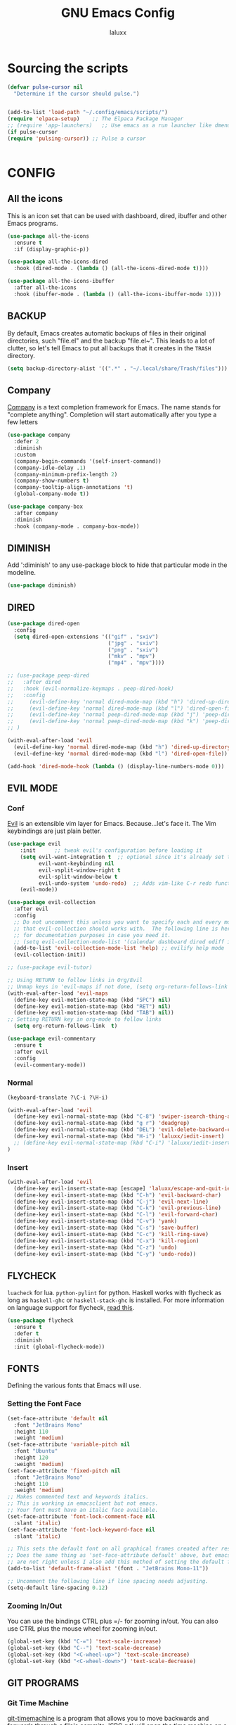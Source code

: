 #+TITLE: GNU Emacs Config
#+AUTHOR: laluxx 
#+DESCRIPTION: Emacs config.

* Sourcing the scripts
#+begin_src emacs-lisp
(defvar pulse-cursor nil
  "Determine if the cursor should pulse.")


(add-to-list 'load-path "~/.config/emacs/scripts/")
(require 'elpaca-setup)    ;; The Elpaca Package Manager
;; (require 'app-launchers)   ;; Use emacs as a run launcher like dmenu (experimental)
(if pulse-cursor
(require 'pulsing-cursor)) ;; Pulse a cursor 


#+end_src

* CONFIG
** All the icons
This is an icon set that can be used with dashboard, dired, ibuffer and other Emacs programs.
#+begin_src emacs-lisp
(use-package all-the-icons
  :ensure t
  :if (display-graphic-p))

(use-package all-the-icons-dired
  :hook (dired-mode . (lambda () (all-the-icons-dired-mode t))))

(use-package all-the-icons-ibuffer
  :after all-the-icons
  :hook (ibuffer-mode . (lambda () (all-the-icons-ibuffer-mode 1))))
#+end_src

** BACKUP 
By default, Emacs creates automatic backups of files in their original directories, such "file.el" and the backup "file.el~".  This leads to a lot of clutter, so let's tell Emacs to put all backups that it creates in the =TRASH= directory.

#+begin_src emacs-lisp
(setq backup-directory-alist '((".*" . "~/.local/share/Trash/files")))
#+end_src

** Company
[[https://company-mode.github.io/][Company]] is a text completion framework for Emacs.
  The name stands for "complete anything".
  Completion will start automatically after you type a few letters
#+begin_src emacs-lisp
(use-package company
  :defer 2
  :diminish
  :custom
  (company-begin-commands '(self-insert-command))
  (company-idle-delay .1)
  (company-minimum-prefix-length 2)
  (company-show-numbers t)
  (company-tooltip-align-annotations 't)
  (global-company-mode t))

(use-package company-box
  :after company
  :diminish
  :hook (company-mode . company-box-mode))
#+end_src

** DIMINISH
Add ':diminish' to any use-package block to hide that particular mode in the modeline.

#+begin_src emacs-lisp
(use-package diminish)
#+end_src

** DIRED
#+begin_src emacs-lisp
(use-package dired-open
  :config
  (setq dired-open-extensions '(("gif" . "sxiv")
                                ("jpg" . "sxiv")
                                ("png" . "sxiv")
                                ("mkv" . "mpv")
                                ("mp4" . "mpv"))))

;; (use-package peep-dired
;;   :after dired
;;   :hook (evil-normalize-keymaps . peep-dired-hook)
;;   :config
;;     (evil-define-key 'normal dired-mode-map (kbd "h") 'dired-up-directory)
;;     (evil-define-key 'normal dired-mode-map (kbd "l") 'dired-open-file) ; use dired-find-file instead if not using dired-open package
;;     (evil-define-key 'normal peep-dired-mode-map (kbd "j") 'peep-dired-next-file)
;;     (evil-define-key 'normal peep-dired-mode-map (kbd "k") 'peep-dired-prev-file)
;; )

(with-eval-after-load 'evil
  (evil-define-key 'normal dired-mode-map (kbd "h") 'dired-up-directory)
  (evil-define-key 'normal dired-mode-map (kbd "l") 'dired-open-file))

(add-hook 'dired-mode-hook (lambda () (display-line-numbers-mode 0)))

#+end_src

** EVIL MODE
*** Conf
[[https://github.com/emacs-evil/evil][Evil]] is an extensible vim layer for Emacs.
Because...let's face it. The Vim keybindings are just plain better.
#+begin_src emacs-lisp
(use-package evil
    :init      ;; tweak evil's configuration before loading it
    (setq evil-want-integration t  ;; optional since it's already set to t by default.
          evil-want-keybinding nil
          evil-vsplit-window-right t
          evil-split-window-below t
          evil-undo-system 'undo-redo)  ;; Adds vim-like C-r redo functionality
    (evil-mode))

(use-package evil-collection
  :after evil
  :config
  ;; Do not uncomment this unless you want to specify each and every mode
  ;; that evil-collection should works with.  The following line is here 
  ;; for documentation purposes in case you need it.  
  ;; (setq evil-collection-mode-list '(calendar dashboard dired ediff info magit ibuffer))
  (add-to-list 'evil-collection-mode-list 'help) ;; evilify help mode
  (evil-collection-init))

;; (use-package evil-tutor)

;; Using RETURN to follow links in Org/Evil 
;; Unmap keys in 'evil-maps if not done, (setq org-return-follows-link t) will not work
(with-eval-after-load 'evil-maps
  (define-key evil-motion-state-map (kbd "SPC") nil)
  (define-key evil-motion-state-map (kbd "RET") nil)
  (define-key evil-motion-state-map (kbd "TAB") nil))
;; Setting RETURN key in org-mode to follow links
  (setq org-return-follows-link  t)

(use-package evil-commentary
  :ensure t
  :after evil
  :config
  (evil-commentary-mode))
#+end_src
*** Normal
#+begin_src emacs-lisp
(keyboard-translate ?\C-i ?\H-i)

(with-eval-after-load 'evil
  (define-key evil-normal-state-map (kbd "C-8") 'swiper-isearch-thing-at-point)
  (define-key evil-normal-state-map (kbd "g r") 'deadgrep)
  (define-key evil-normal-state-map (kbd "DEL") 'evil-delete-backward-char-and-join)
  (define-key evil-normal-state-map (kbd "H-i") 'laluxx/iedit-insert)
  ;; (define-key evil-normal-state-map (kbd "C-i") 'laluxx/iedit-insert)
)
#+end_src
*** Insert
#+begin_src emacs-lisp
(with-eval-after-load 'evil
  (define-key evil-insert-state-map [escape] 'laluxx/escape-and-quit-iedit)
  (define-key evil-insert-state-map (kbd "C-h") 'evil-backward-char)
  (define-key evil-insert-state-map (kbd "C-j") 'evil-next-line)
  (define-key evil-insert-state-map (kbd "C-k") 'evil-previous-line)
  (define-key evil-insert-state-map (kbd "C-l") 'evil-forward-char)
  (define-key evil-insert-state-map (kbd "C-v") 'yank)
  (define-key evil-insert-state-map (kbd "C-s") 'save-buffer)
  (define-key evil-insert-state-map (kbd "C-c") 'kill-ring-save)
  (define-key evil-insert-state-map (kbd "C-x") 'kill-region)
  (define-key evil-insert-state-map (kbd "C-z") 'undo)
  (define-key evil-insert-state-map (kbd "C-y") 'undo-redo))
#+end_src

** FLYCHECK
=luacheck= for lua. =python-pylint= for python.
Haskell works with flycheck as long as =haskell-ghc= or =haskell-stack-ghc= is installed.
For more information on language support for flycheck, [[https://www.flycheck.org/en/latest/languages.html][read this]].

#+begin_src emacs-lisp
(use-package flycheck
  :ensure t
  :defer t
  :diminish
  :init (global-flycheck-mode))
#+end_src

** FONTS
Defining the various fonts that Emacs will use.
*** Setting the Font Face
#+begin_src emacs-lisp
(set-face-attribute 'default nil
  :font "JetBrains Mono"
  :height 110
  :weight 'medium)
(set-face-attribute 'variable-pitch nil
  :font "Ubuntu"
  :height 120
  :weight 'medium)
(set-face-attribute 'fixed-pitch nil
  :font "JetBrains Mono"
  :height 110
  :weight 'medium)
;; Makes commented text and keywords italics.
;; This is working in emacsclient but not emacs.
;; Your font must have an italic face available.
(set-face-attribute 'font-lock-comment-face nil
  :slant 'italic)
(set-face-attribute 'font-lock-keyword-face nil
  :slant 'italic)

;; This sets the default font on all graphical frames created after restarting Emacs.
;; Does the same thing as 'set-face-attribute default' above, but emacsclient fonts
;; are not right unless I also add this method of setting the default font.
(add-to-list 'default-frame-alist '(font . "JetBrains Mono-11"))

;; Uncomment the following line if line spacing needs adjusting.
(setq-default line-spacing 0.12)
#+end_src

*** Zooming In/Out
You can use the bindings CTRL plus =/- for zooming in/out.  You can also use CTRL plus the mouse wheel for zooming in/out.

#+begin_src emacs-lisp
(global-set-key (kbd "C-=") 'text-scale-increase)
(global-set-key (kbd "C--") 'text-scale-decrease)
(global-set-key (kbd "<C-wheel-up>") 'text-scale-increase)
(global-set-key (kbd "<C-wheel-down>") 'text-scale-decrease)
#+end_src

** GIT PROGRAMS
*** Git Time Machine
[[https://github.com/emacsmirror/git-timemachine][git-timemachine]] is a program that allows you to move backwards and forwards through a file's commits.
'SPC g t' will open the time machine on a file if it is in a git repo.
Then, while in normal mode, 'CTRL-j' and 'CTRL-k' to move backwards and forwards through the commits.


#+begin_src emacs-lisp
(use-package git-timemachine
  :after git-timemachine
  :hook (evil-normalize-keymaps . git-timemachine-hook)
  :config
    (evil-define-key 'normal git-timemachine-mode-map (kbd "C-j") 'git-timemachine-show-previous-revision)
    (evil-define-key 'normal git-timemachine-mode-map (kbd "C-k") 'git-timemachine-show-next-revision)
)
#+end_src

*** Magit
[[https://magit.vc/manual/][Magit]] is a full-featured git client for Emacs.

#+begin_src emacs-lisp
(use-package magit)

#+end_src

** Ivy
+ Ivy, a generic completion mechanism for Emacs.
+ Counsel, a collection of Ivy-enhanced versions of common Emacs commands.
+ Ivy-rich allows us to add descriptions alongside the commands in M-x.

#+begin_src emacs-lisp
;; thanks DOOM
(defun +ivy-format-function-line-or-arrow (cands)
  "Transform CANDS into a string for minibuffer.
Uses an arrow in terminal and standard formatting in a GUI."
  (if (display-graphic-p)
      (ivy-format-function-line cands)  ; GUI Emacs
    (ivy--format-function-generic
     (lambda (str)
       (ivy--add-face (concat " " str "\n") 'ivy-current-match))  ; Selected candidate
     (lambda (str)
       (concat "  " str "\n"))  ; Other candidates
     cands
     "")))



(use-package ivy
  :ensure t
  :bind
  (("C-c C-r" . ivy-resume)
   ("C-x B" . ivy-switch-buffer-other-window))
  :custom
  (ivy-use-virtual-buffers t)
  (ivy-count-format "(%d/%d) ")
  (enable-recursive-minibuffers t)
  (ivy-use-selectable-prompt t)
  :config
  (ivy-mode 1) ;; TODO maybe delete this
  (setq ivy-format-functions-alist '((t . +ivy-format-function-line-or-arrow)))

  (setq ivy-sort-functions-alist
        '((t . ivy--prefix-sort-recentf))) ;; prioritize recent items
  (define-key ivy-minibuffer-map (kbd "C-j") 'ivy-next-line)
  (define-key ivy-minibuffer-map (kbd "C-k") 'ivy-previous-line)
  (define-key ivy-minibuffer-map (kbd "<up>") 'ivy-previous-line-or-history)
  (define-key ivy-minibuffer-map (kbd "<down>") 'ivy-next-line-or-history))



(use-package counsel
  :ensure t
  :after ivy
  :config 
  (counsel-mode 1)
  (define-key counsel-mode-map [remap find-file] nil)
  (setq ivy-initial-inputs-alist nil)) ;; removes starting ^ regex in M-x

(use-package ivy-rich
  :ensure t
  :after ivy
  :config
  (ivy-rich-mode 1))

(use-package all-the-icons-ivy-rich
  :ensure t
  :after ivy-rich
  :config
  (all-the-icons-ivy-rich-mode 1))




(defun laluxx/ivy-rich-header-icon (_candidate)
  "Force the icon to always represent a .h file."
  (all-the-icons-icon-for-file "dummy.h"))

(defun laluxx/setup-ivy-rich-header-icon ()
  (setq ivy-rich-display-transformers-list
        (plist-put ivy-rich-display-transformers-list
                   'laluxx/find-header
                   '(:columns
                     ((laluxx/ivy-rich-header-icon :width 2)
                      (identity (:width 0.3 :face default)))))))

(with-eval-after-load 'ivy-rich
  (laluxx/setup-ivy-rich-header-icon))

(defun laluxx/find-header ()
  "Search for headers and open in a new window."
  (interactive)
  (let* ((cmd "rg --files /usr/include --follow --hidden -g \"*.h\"")
         (headers (split-string (shell-command-to-string cmd) "\n" t)))
    (ivy-read "Choose header: " headers
              :action (lambda (x) (find-file-other-window x))
              :caller 'laluxx/find-header)))
#+end_src

** NEOTREE
Neotree is a file tree viewer.  When you open neotree, it jumps to the current file thanks to neo-smart-open.  The neo-window-fixed-size setting makes the neotree width be adjustable.  NeoTree provides following themes: classic, ascii, arrow, icons, and nerd.  Theme can be config'd by setting "two" themes for neo-theme: one for the GUI and one for the terminal.  I like to use 'SPC t' for 'toggle' keybindings, so I have used 'SPC t n' for toggle-neotree.

| COMMAND        | DESCRIPTION               | KEYBINDING |
|----------------+---------------------------+------------|
| neotree-toggle | /Toggle neotree/            | SPC t n    |
| neotree- dir   | /Open directory in neotree/ | SPC d n    |

#+BEGIN_SRC emacs-lisp
(use-package neotree
  :config
  (setq neo-smart-open t
        neo-show-hidden-files t
        neo-window-width 55
        neo-window-fixed-size nil
        inhibit-compacting-font-caches t
        projectile-switch-project-action 'neotree-projectile-action) 
        ;; truncate long file names in neotree
        (add-hook 'neo-after-create-hook
           #'(lambda (_)
               (with-current-buffer (get-buffer neo-buffer-name)
                 (setq truncate-lines t)
                 (setq word-wrap nil)
                 (make-local-variable 'auto-hscroll-mode)
                 (setq auto-hscroll-mode nil)))))

#+end_src

** PROJECTILE
[[https://github.com/bbatsov/projectile][Projectile]] is a project interaction library for Emacs.

#+begin_src emacs-lisp
(use-package projectile
  :config
  (projectile-mode 1))
#+end_src

** SANE DEFAULTS
#+begin_src emacs-lisp
(delete-selection-mode 1)
(electric-indent-mode -1)
(electric-pair-mode 1)       ;; Turns on automatic parens pairing
;; The following prevents <> from auto-pairing when electric-pair-mode is on.
;; Otherwise, org-tempo is broken when you try to <s TAB...
(add-hook 'org-mode-hook (lambda ()
           (setq-local electric-pair-inhibit-predicate
                   `(lambda (c)
                  (if (char-equal c ?<) t (,electric-pair-inhibit-predicate c))))))

(global-auto-revert-mode t)  ;; Automatically show changes if the file has changed
(global-display-line-numbers-mode 1)
;; (global-visual-line-mode t)  ;; Enable visual lines
(setq-default truncate-lines t) ;; Enable truncated lines
;; (menu-bar-mode -1)           ;; Disable the menu bar 
;; (scroll-bar-mode -1)         ;; Disable the scroll bar
;; (tool-bar-mode -1)           ;; Disable the tool bar
(setq org-edit-src-content-indentation 0) ;; Set src block automatic indent to 0 instead of 2.

(setq completing-read-function 'ivy-completing-read)
(setq use-dialog-box nil)
(setq use-short-answers t)

(global-set-key [escape] 'keyboard-escape-quit)
#+end_src

** SHELLS AND TERMINALS
In my configs, all of my shells (bash, fish, zsh and the ESHELL) require my shell-color-scripts-git package to be installed.  On Arch Linux, you can install it from the AUR.  Otherwise, go to my shell-color-scripts repository on GitLab to get it.

*** Eshell
Eshell is an Emacs 'shell' that is written in Elisp.

#+begin_src emacs-lisp
(use-package eshell-toggle
  :custom
  (eshell-toggle-size-fraction 3)
  (eshell-toggle-use-projectile-root t)
  (eshell-toggle-run-command nil)
  (eshell-toggle-init-function #'eshell-toggle-init-ansi-term))

  (use-package eshell-syntax-highlighting
    :after esh-mode
    :config
    (eshell-syntax-highlighting-global-mode +1))

  ;; eshell-syntax-highlighting -- adds fish/zsh-like syntax highlighting.
  ;; eshell-rc-script -- your profile for eshell; like a bashrc for eshell.
  ;; eshell-aliases-file -- sets an aliases file for the eshell.

  (setq eshell-rc-script (concat user-emacs-directory "eshell/profile")
        eshell-aliases-file (concat user-emacs-directory "eshell/aliases")
        eshell-history-size 5000
        eshell-buffer-maximum-lines 5000
        eshell-hist-ignoredups t
        eshell-scroll-to-bottom-on-input t
        eshell-destroy-buffer-when-process-dies t
        eshell-visual-commands'("bash" "fish" "htop" "ssh" "top" "zsh"))
#+end_src

*** Vterm-Toggle 
[[https://github.com/jixiuf/vterm-toggle][vterm-toggle]] toggles between the vterm buffer and whatever buffer you are editing.

#+begin_src emacs-lisp
(use-package vterm-toggle
  :after vterm
  :config
  ;; When running programs in Vterm and in 'normal' mode, make sure that ESC
  ;; kills the program as it would in most standard terminal programs.
  (evil-define-key 'normal vterm-mode-map (kbd "<escape>") 'vterm--self-insert)
  (setq vterm-toggle-fullscreen-p nil)
  (setq vterm-toggle-scope 'project)
  (add-to-list 'display-buffer-alist
               '((lambda (buffer-or-name _)
                     (let ((buffer (get-buffer buffer-or-name)))
                       (with-current-buffer buffer
                         (or (equal major-mode 'vterm-mode)
                             (string-prefix-p vterm-buffer-name (buffer-name buffer))))))
                  (display-buffer-reuse-window display-buffer-at-bottom)
                  ;;(display-buffer-reuse-window display-buffer-in-direction)
                  ;;display-buffer-in-direction/direction/dedicated is added in emacs27
                  ;;(direction . bottom)
                  ;;(dedicated . t) ;dedicated is supported in emacs27
                  (reusable-frames . visible)
                  (window-height . 0.4))))

#+end_src

** SUDO EDIT
[[https://github.com/nflath/sudo-edit][sudo-edit]] gives us the ability to open files with sudo privileges or switch over to editing with sudo privileges if we initially opened the file without such privileges.

#+begin_src emacs-lisp
(use-package sudo-edit)
#+end_src

* Melpa
#+begin_src emacs-lisp
(require 'package)
(add-to-list 'package-archives '("melpa" . "https://melpa.org/packages/") t)
;; Comment/uncomment this line to enable MELPA Stable if desired.  See `package-archive-priorities`
;; and `package-pinned-packages`. Most users will not need or want to do this.
;;(add-to-list 'package-archives '("melpa-stable" . "https://stable.melpa.org/packages/") t)
(package-initialize)
#+end_src

* New config 
** Iedit
#+begin_src emacs-lisp
(use-package iedit
  :ensure t)
#+end_src
** Olivetti
#+begin_src emacs-lisp
(use-package olivetti
  :config
  ;; text width
  (setq olivetti-body-width 80)
)
#+end_src
** Woman
TODO change faces
#+begin_src emacs-lisp
(add-to-list 'display-buffer-alist
             '("\\*WoMan.*\\*" . (display-buffer-pop-up-window)))

(add-hook 'woman-mode-hook
          (lambda ()
            (display-line-numbers-mode -1)
            (olivetti-mode 1)))
#+end_src
** Deadgrep
#+begin_src emacs-lisp
(use-package deadgrep
  :ensure t
  :config
  (setq deadgrep--search-type 'regexp)  ;; Default search type to regular expressions

  (custom-set-faces
   '(deadgrep-filename-face ((t (:inherit org-level-1))))
   '(deadgrep-match-face ((t (:inherit font-lock-constant-face)))))

(add-hook 'deadgrep-mode-hook
          (lambda ()
            (display-line-numbers-mode 0)
            ;; Set keybindings when evil-mode is active
            (when (bound-and-true-p evil-mode)
              (evil-define-key 'normal deadgrep-mode-map (kbd "j") 'deadgrep-forward)
              (evil-define-key 'normal deadgrep-mode-map (kbd "k") 'deadgrep-backward)
              (evil-define-key 'normal deadgrep-mode-map (kbd "C-j") 'deadgrep-forward-match)
              (evil-define-key 'normal deadgrep-mode-map (kbd "C-k") 'deadgrep-backward-match)
              (evil-define-key 'normal deadgrep-mode-map (kbd "n") 'deadgrep-forward-filename)
              (evil-define-key 'normal deadgrep-mode-map (kbd "N") 'deadgrep-backward-filename))))
)
#+end_src
** Vterm
#+begin_src emacs-lisp
(use-package vterm
:config
(setq shell-file-name "/bin/sh"
      vterm-max-scrollback 5000)
(add-hook 'vterm-mode-hook (lambda () (display-line-numbers-mode 0)))
)
#+end_src
** Garbage collector
#+begin_src emacs-lisp
;; Set a very high garbage collection threshold to reduce frequency of garbage collection
(setq gc-cons-threshold (* 500 1024 1024))  ; 500MB

;; Adjust gc-cons-percentage to a higher value
(setq gc-cons-percentage 0.7)

;; Optional: Use gcmh package for more dynamic management
(use-package gcmh
  :ensure t
  :config
  (setq gcmh-high-cons-threshold (* 500 1024 1024))  ; 500MB
  (gcmh-mode 1))
#+end_src
** Solaire-mode
#+begin_src emacs-lisp
(use-package solaire-mode
  :ensure t
  :config
  (solaire-global-mode +1)
)
#+end_src
** Vundo 
TODO Make vundo darker with solaire
#+begin_src emacs-lisp
(use-package vundo
  :if (> emacs-major-version 27)
  :defer t
  :config
  (setq vundo-glyph-alist vundo-unicode-symbols
        vundo-compact-display t)
  (define-key vundo-mode-map (kbd "q") #'vundo-quit)

  ;; Customize vundo-mode
  (add-hook 'vundo-mode-hook
            (lambda ()
              (display-line-numbers-mode -1))))
#+end_src
** Undo-tree
#+begin_src emacs-lisp
(use-package undo-tree
  :ensure t
  :init
  (global-undo-tree-mode)
  :config
  (setq undo-tree-auto-save-history nil)
  ;; Additional undo-tree configurations can go here
)
#+end_src
** Amx
The =amx= package enhances the minibuffer experience, by tracking the
history of commands and ranking them automagically.
#+begin_src emacs-lisp
(use-package amx
  :ensure t
  :after ivy
  :custom
  (amx-backend 'auto)
  (amx-save-file "~/.config/emacs/amx-items")
  (amx-history-length 50)
  (amx-show-key-bindings nil)
  :config
  (amx-mode 1))
#+end_src
** Remap
#+begin_src emacs-lisp
(define-key global-map [remap dired] 'counsel-dired)
(global-set-key [remap describe-variable] 'counsel-describe-variable)
(global-set-key [remap describe-function] 'counsel-describe-function)
#+end_src
** Treemacs
#+begin_src emacs-lisp
(use-package treemacs
  :ensure t
  :defer t
  :init
  (with-eval-after-load 'winum
    (define-key winum-keymap (kbd "M-0") #'treemacs-select-window))
  :config
  (progn
    (setq treemacs-collapse-dirs                   (if treemacs-python-executable 3 0)
          treemacs-deferred-git-apply-delay        0.5
          treemacs-directory-name-transformer      #'identity
          treemacs-display-in-side-window          t
          treemacs-eldoc-display                   'simple
          treemacs-file-event-delay                2000
          treemacs-file-extension-regex            treemacs-last-period-regex-value
          treemacs-file-follow-delay               0.2
          treemacs-file-name-transformer           #'identity
          treemacs-follow-after-init               t
          treemacs-expand-after-init               t
          treemacs-find-workspace-method           'find-for-file-or-pick-first
          treemacs-git-command-pipe                ""
          treemacs-goto-tag-strategy               'refetch-index
          treemacs-header-scroll-indicators        '(nil . "^^^^^^")
          treemacs-hide-dot-git-directory          t
          treemacs-indentation                     2
          treemacs-indentation-string              " "
          treemacs-is-never-other-window           nil
          treemacs-max-git-entries                 5000
          treemacs-missing-project-action          'ask
          treemacs-move-forward-on-expand          nil
          treemacs-no-png-images                   nil
          treemacs-no-delete-other-windows         t
          treemacs-project-follow-cleanup          nil
          treemacs-persist-file                    (expand-file-name ".cache/treemacs-persist" user-emacs-directory)
          treemacs-position                        'left
          treemacs-read-string-input               'from-child-frame
          treemacs-recenter-distance               0.1
          treemacs-recenter-after-file-follow      nil
          treemacs-recenter-after-tag-follow       nil
          treemacs-recenter-after-project-jump     'always
          treemacs-recenter-after-project-expand   'on-distance
          treemacs-litter-directories              '("/node_modules" "/.venv" "/.cask")
          treemacs-project-follow-into-home        nil
          treemacs-show-cursor                     t 
          treemacs-show-hidden-files               t
          treemacs-silent-filewatch                nil
          treemacs-silent-refresh                  nil
          treemacs-sorting                         'alphabetic-asc
          treemacs-select-when-already-in-treemacs 'move-back
          treemacs-space-between-root-nodes        t
          treemacs-tag-follow-cleanup              t
          treemacs-tag-follow-delay                1.5
          treemacs-text-scale                      nil
          treemacs-user-mode-line-format           nil
          treemacs-user-header-line-format         nil
          treemacs-wide-toggle-width               70
          treemacs-width                           35
          treemacs-width-increment                 1
          treemacs-width-is-initially-locked       t
          treemacs-workspace-switch-cleanup        nil)

    ;; The default width and height of the icons is 22 pixels. If you are
    ;; using a Hi-DPI display, uncomment this to double the icon size.
    ;;(treemacs-resize-icons 44)

    (treemacs-follow-mode t)
    (treemacs-filewatch-mode t)
    (treemacs-fringe-indicator-mode 'always)
    (when treemacs-python-executable
      (treemacs-git-commit-diff-mode t))

    (pcase (cons (not (null (executable-find "git")))
                 (not (null treemacs-python-executable)))
      (`(t . t)
       (treemacs-git-mode 'deferred))
      (`(t . _)
       (treemacs-git-mode 'simple)))

    (treemacs-hide-gitignored-files-mode nil))
  :bind
  (:map global-map
        ("M-0"       . treemacs-select-window)
        ("C-x t 1"   . treemacs-delete-other-windows)
        ("C-x t t"   . treemacs)
        ("C-x t d"   . treemacs-select-directory)
        ("C-x t B"   . treemacs-bookmark)
        ("C-x t C-t" . treemacs-find-file)
        ("C-x t M-t" . treemacs-find-tag)))

(use-package treemacs-evil
  :after (treemacs evil)
  :ensure t)

(use-package treemacs-projectile
  :after (treemacs projectile)
  :ensure t)

(use-package treemacs-icons-dired
  :hook (dired-mode . treemacs-icons-dired-enable-once)
  :ensure t)

(use-package treemacs-magit
  :after (treemacs magit)
  :ensure t)

(use-package treemacs-persp ;;treemacs-perspective if you use perspective.el vs. persp-mode
  :after (treemacs persp-mode) ;;or perspective vs. persp-mode
  :ensure t
  :config (treemacs-set-scope-type 'Perspectives))

(use-package treemacs-tab-bar ;;treemacs-tab-bar if you use tab-bar-mode
  :after (treemacs)
  :ensure t
  :config (treemacs-set-scope-type 'Tabs))
#+end_src
** Lsp
#+begin_src emacs-lisp
;; (setq package-selected-packages '(lsp-mode yasnippet lsp-treemacs
;;     projectile hydra flycheck company avy dap-mode))

;; (when (cl-find-if-not #'package-installed-p package-selected-packages)
;;   (package-refresh-contents)
;;   (mapc #'package-install package-selected-packages))

;; ;; Helm configuration removed

;; ;; (which-key-mode)
(add-hook 'c-mode-hook 'lsp)
(add-hook 'c++-mode-hook 'lsp)

;; (setq gc-cons-threshold (* 100 1024 1024)
;;       read-process-output-max (* 1024 1024)
;;       treemacs-space-between-root-nodes nil
;;       company-idle-delay 0.0
;;       company-minimum-prefix-length 1
;;       lsp-idle-delay 0.1)  ;; clangd is fast

;; (with-eval-after-load 'lsp-mode
;;   ;; (add-hook 'lsp-mode-hook #'lsp-enable-which-key-integration)
;;   (require 'dap-cpptools)
;;   (yas-global-mode))

(use-package lsp-mode
  :hook ((c-mode . lsp)
         (c++-mode . lsp))
  :config
  (setq lsp-idle-delay 0.1)  ;; clangd is fast

  ;; Disable the LSP headerline (breadcrumb)
  (setq lsp-headerline-breadcrumb-enable nil))
 #+end_src
** Dashboard
Emacs Dashboard is an extensible startup screen showing you recent files, bookmarks, agenda items and an Emacs banner.
#+begin_src emacs-lisp
(use-package dashboard
  :ensure t 
  :init
  (setq initial-buffer-choice 'dashboard-open)
  (setq dashboard-set-heading-icons t)
  (setq dashboard-set-file-icons t)
  (setq dashboard-banner-logo-title "Emacs Is More Than A Text Editor!")
  ;; (setq dashboard-startup-banner 'logo) ;; use standard emacs logo as banner
  ;; (setq dashboard-startup-banner "~/.config/emacs/images/dtmacs-logo.png")
  (setq dashboard-startup-banner "~/xos/emacs/dashboard/xos-logo.png") ;; logo
  (setq dashboard-center-content t) ;; set to 't' for centered content
  (setq dashboard-items '((recents . 5)
                          (agenda . 5 )
                          (bookmarks . 3)
                          (projects . 3)
                          (registers . 3)))
  :custom 
  (dashboard-modify-heading-icons '((recents . "file-text")
				    (bookmarks . "book")))
  :config
  (dashboard-setup-startup-hook)

  ;; disable solaire-mode
  (add-hook 'dashboard-mode-hook
            (lambda ()
              (solaire-mode -1)))
  
  ;; Ensure dashboard is in evil normal mode
  (add-hook 'dashboard-mode-hook 'evil-normal-state)

  (evil-define-key 'normal dashboard-mode-map (kbd "j") 'widget-forward)
  (evil-define-key 'normal dashboard-mode-map (kbd "k") 'widget-backward)
  (evil-define-key 'normal dashboard-mode-map (kbd "h") 'widget-backward)
  (evil-define-key 'normal dashboard-mode-map (kbd "l") 'dashboard-return))
#+end_src

** Which-key
#+begin_src emacs-lisp
(use-package which-key
  :init
    (which-key-mode 1)
  :diminish
  :config
  (setq which-key-side-window-location 'bottom
	  which-key-sort-order #'which-key-key-order-alpha
	  which-key-allow-imprecise-window-fit nil
	  which-key-sort-uppercase-first nil
	  which-key-add-column-padding 1
	  which-key-max-display-columns nil
	  which-key-min-display-lines 6
	  which-key-side-window-slot -10
	  which-key-side-window-max-height 0.25
	  which-key-idle-delay 0.8
	  which-key-max-description-length 25
	  which-key-allow-imprecise-window-fit nil
	  which-key-separator " → " ))
#+end_src
*** Disable modeline
#+begin_src emacs-lisp
(defun laluxx/hide-which-key-mode-line-and-line-numbers (&rest _)
  "Hide the mode line and line numbers in the `which-key' popup window."
  (let* ((buf (get-buffer which-key-buffer-name))
         (window (and buf (get-buffer-window buf))))
    (when window
      (with-selected-window window
        (setq mode-line-format nil)
        (display-line-numbers-mode -1)))))

(advice-add 'which-key--show-popup :after 'laluxx/hide-which-key-mode-line-and-line-numbers)

#+end_src
** Edwina
#+begin_src emacs-lisp
(use-package edwina
  :ensure f
  :config
  (setq display-buffer-base-action '(display-buffer-below-selected))
  (edwina-setup-dwm-keys)
  (define-key edwina-mode-map (kbd "M-q") 'delete-window))


;; (defun edwina-toggle-mode-based-on-window-count ()
;;   "Toggle edwina-mode based on window count.
;; Enable if there are two or more windows, disable if there's only one.
;; However, don't toggle if which-key is currently displayed."
;;   (let ((which-key-buffer (get-buffer which-key-buffer-name)))
;;     (if (and which-key-buffer (get-buffer-window which-key-buffer))
;;         nil ;; Do nothing if which-key is displayed
;;       (if (= 1 (count-windows))
;;           (when edwina-mode (edwina-mode -1))
;;         (unless edwina-mode (edwina-mode 1))))))

(defun edwina-toggle-mode-based-on-window-count ()
  "Toggle edwina-mode based on window count.
Enable if there are two or more windows, disable if there's only one.
However, don't toggle if which-key is currently displayed."
  (when (and (featurep 'edwina)  ;; Check if edwina is loaded
             (boundp 'which-key-buffer-name))  ;; Check if which-key-buffer-name is defined
    (let ((which-key-buffer (get-buffer " *which-key*")))  ;; Access the which-key buffer directly
      (if (and which-key-buffer (get-buffer-window which-key-buffer))
          nil ;; Do nothing if which-key is displayed
        (if (= 1 (count-windows))
            (when edwina-mode (edwina-mode -1))
          (unless edwina-mode (edwina-mode 1)))))))

(add-hook 'window-configuration-change-hook 'edwina-toggle-mode-based-on-window-count)

#+end_src


* ORG Mode
TODO  In a perfect world each code block would
use the mode for that language maybe not LSP tho.
** Config
#+begin_src emacs-lisp
(use-package toc-org ;; Table of contents
    :commands toc-org-enable
    ;; :init (add-hook 'org-mode-hook 'toc-org-enable)
)

;; Remove "Ind" from showing in the modeline.
(eval-after-load 'org-indent '(diminish 'org-indent-mode))
(setq org-confirm-babel-evaluate nil) ;; Dont Bother  


(add-hook 'org-mode-hook
          (lambda ()
            (toc-org-enable)  ;; Enable Table of Contents
            (display-line-numbers-mode -1)  ;; Disable line numbers
            (evil-define-key 'normal org-mode-map (kbd "RET") 'org-ctrl-c-ctrl-c)))
#+end_src
** Bullets
#+begin_src emacs-lisp
(add-hook 'org-mode-hook 'org-indent-mode)
(use-package org-bullets)
(add-hook 'org-mode-hook (lambda () (org-bullets-mode 1)))

(custom-set-faces
 '(org-level-1 ((t (:inherit outline-1 :height 1.7))))
 '(org-level-2 ((t (:inherit outline-2 :height 1.6))))
 '(org-level-3 ((t (:inherit outline-3 :height 1.5))))
 '(org-level-4 ((t (:inherit outline-4 :height 1.4))))
 '(org-level-5 ((t (:inherit outline-5 :height 1.3))))
 '(org-level-6 ((t (:inherit outline-5 :height 1.2))))
 '(org-level-7 ((t (:inherit outline-5 :height 1.1)))))
#+end_src

** Babel
TODO load langs specifically enabled
by a module (modules still don't exist)
#+begin_src emacs-lisp
(org-babel-do-load-languages
 'org-babel-load-languages
 '((ruby . t)
   ;; other languages if needed
   ))
#+end_src
** Tempo
Org-tempo is not a separate package but a module within org that can be enabled.
Org-tempo allows for '<s' followed by TAB to expand to a begin_src tag.  Other expansions available include:

| Typing the below + TAB | Expands to ...                          |
|------------------------+-----------------------------------------|
| <a                     | '#+BEGIN_EXPORT ascii' … '#+END_EXPORT  |
| <c                     | '#+BEGIN_CENTER' … '#+END_CENTER'       |
| <C                     | '#+BEGIN_COMMENT' … '#+END_COMMENT'     |
| <e                     | '#+BEGIN_EXAMPLE' … '#+END_EXAMPLE'     |
| <E                     | '#+BEGIN_EXPORT' … '#+END_EXPORT'       |
| <h                     | '#+BEGIN_EXPORT html' … '#+END_EXPORT'  |
| <l                     | '#+BEGIN_EXPORT latex' … '#+END_EXPORT' |
| <q                     | '#+BEGIN_QUOTE' … '#+END_QUOTE'         |
| <s                     | '#+BEGIN_SRC' … '#+END_SRC'             |
| <v                     | '#+BEGIN_VERSE' … '#+END_VERSE'         |

#+begin_src emacs-lisp 
(require 'org-tempo)
#+end_src
** Evil org
open org bullets with =l= and close them with =h=
#+begin_src emacs-lisp
(defun my-org-cycle-or-move-right ()
  (interactive)
  (if (and (bolp) (org-at-heading-p))
      (org-cycle)
    (evil-forward-char 1)))

(defun my-org-close-or-move-left ()
  (interactive)
  (if (and (bolp) (org-at-heading-p))
      (outline-hide-subtree)
    (evil-backward-char 1)))

(add-hook 'org-mode-hook
          (lambda ()
            (evil-define-key 'normal org-mode-map
              (kbd "l") 'my-org-cycle-or-move-right)
            (evil-define-key 'normal org-mode-map
              (kbd "h") 'my-org-close-or-move-left)))
#+end_src

* Language Support
** Tree
#+begin_src emacs-lisp
;; (use-package tree-sitter-langs
;;   :ensure t)


;; (use-package tree-sitter
;;   :config
;;   (require 'tree-sitter-langs)
;;   (global-tree-sitter-mode)
;;   (add-hook 'tree-sitter-after-on-hook #'tree-sitter-hl-mode))
#+end_src
** Rust
#+begin_src emacs-lisp
(use-package rust-mode
  :ensure t
  :mode "\\.rs\\'"
  :config
  (setq rust-format-on-save t))
#+end_src
** Ruby
#+begin_src emacs-lisp
(use-package ruby-electric
  :ensure t
  :hook (ruby-mode . ruby-electric-mode))

(use-package robe
  :ensure t
  :defer t
  :hook (ruby-mode . robe-mode)
  :init
  ;; Optional: Keybindings for robe mode
  (eval-after-load 'robe
    '(progn
       (define-key robe-mode-map (kbd "C-c C-d") 'robe-doc)
       (define-key robe-mode-map (kbd "C-c C-j") 'robe-jump)
       (define-key robe-mode-map (kbd "C-c C-r") 'robe-rails-refresh)))
  :config
  ;; Start robe server automatically
  (defadvice inf-ruby-console-auto (before activate-rvm-for-robe activate)
    (rvm-activate-corresponding-ruby))
)
#+end_src
* Look and feel
** Scrolling
*** Mouse
#+begin_src emacs-lisp
(setq mouse-wheel-scroll-amount '(1 ((shift) . 1))) ;; one line at a time
(setq mouse-wheel-progressive-speed nil) ;; don"t accelerate scrolling
(setq mouse-wheel-follow-mouse 't) ;; scroll window under mouse
#+end_src
*** Cursor
#+begin_src emacs-lisp
(setq scroll-step 23) ;; keyboard scroll one line at a time
(setq scroll-conservatively 10000)
(setq auto-window-vscroll nil)

(setq hscroll-margin 2
      hscroll-step 1
      ;; Emacs spends too much effort recentering the screen if you scroll the
      ;; cursor more than N lines past window edges (where N is the settings of
      ;; `scroll-conservatively'). This is especially slow in larger files
      ;; during large-scale scrolling commands. If kept over 100, the window is
      ;; never automatically recentered. The default (0) triggers this too
      ;; aggressively, so I've set it to 10 to recenter if scrolling too far
      ;; off-screen.
      scroll-conservatively 10
      scroll-margin 0
      scroll-preserve-screen-position t
      ;; Reduce cursor lag by a tiny bit by not auto-adjusting `window-vscroll'
      ;; for tall lines.
      auto-window-vscroll nil
      ;; mouse
      mouse-wheel-scroll-amount '(2 ((shift) . hscroll))
      mouse-wheel-scroll-amount-horizontal 2)
#+end_src
** Double buffering
#+begin_src emacs-lisp
(setq double-buffering t)
#+end_src
** Theme
*** Ef
#+begin_src emacs-lisp
(use-package ef-themes
  :ensure t)

#+end_src
*** DOOM
installing =doom-themes=
You can create your own Emacs themes with  [[https://emacsfodder.github.io/emacs-theme-editor/][Emacs Theme Editor]].
#+begin_src emacs-lisp
(add-to-list 'custom-theme-load-path "~/.config/emacs/themes/")

(use-package doom-themes
  :config
  (setq doom-themes-enable-bold t    ; if nil, bold is universally disabled
        doom-themes-enable-italic t) ; if nil, italics is universally disabled
  ;; Sets the default theme to load!!! 
  ;; (load-theme 'doom-one t)
  ;; Enable custom neotree theme (all-the-icons must be installed!)
  (doom-themes-neotree-config)
  ;; Corrects (and improves) org-mode's native fontification.
  (doom-themes-org-config))
#+end_src
*** Theme magic
#+begin_src emacs-lisp
;;(require 'theme-magic)
;;(theme-magic-export-theme-mode)

(use-package theme-magic
  :ensure t)
  ;;:config
  ;; Enable theme-magic for supported terminals
  ;; (theme-magic-export-theme-mode t))



#+end_src

*** Ewal theme
#+begin_src emacs-lisp
(use-package ewal
  :ensure t
  :init
  (setq ewal-use-built-in-always-p nil
        ewal-use-built-in-on-failure-p t
        ewal-built-in-palette "sexy-material"))

;; ** Ewal-Doom-Theme Configuration
(use-package ewal-doom-themes
  :ensure t
  :init
  ;; If you've set ewal-use-built-in-always-p to nil in ewal configuration
  ;; This might be unnecessary, but doesn't hurt to ensure.
  (setq ewal-use-built-in-always-p nil
        ewal-use-built-in-on-failure-p t
        ewal-built-in-palette "sexy-material")
  :config
  ;; (load-theme 'ewal-doom-one t)
)
#+end_src
** Trasparency
in Emacs version 29, true transparency has been added.
this change trasparency based on the theme
#+begin_src emacs-lisp
;; (add-to-list 'default-frame-alist '(alpha-background . 85)) ; For hardcoded alpha

(defun set-theme-transparency (&rest args)
  "Set the frame transparency based on the theme loaded."
  (let* ((transparent-themes '(ewal-doom-one ewal-doom-vibrant))
         (current-theme (car args)) ; the first argument to `load-theme` is the theme name
         (alpha-value (if (member current-theme transparent-themes) 85 100)))
    ;; Remove old setting
    (setq default-frame-alist (assq-delete-all 'alpha-background default-frame-alist))
    ;; Apply new setting
    (add-to-list 'default-frame-alist `(alpha-background . ,alpha-value))
    ;; Update current frames
    (dolist (frame (frame-list))
      (set-frame-parameter frame 'alpha-background alpha-value))))

(advice-add 'load-theme :after 'set-theme-transparency)
#+end_src
** Modeline
#+begin_src emacs-lisp
(use-package doom-modeline
  :ensure t
  :init (doom-modeline-mode 1)
  :config
  (setq doom-modeline-height 35      ;; sets modeline height
        doom-modeline-bar-width 5    ;; sets left bar width
        doom-modeline-persp-name t   ;; adds perspective name to modeline
        doom-modeline-persp-icon t)) ;; adds folder icon next to persp name
#+end_src
** Highlight TODO
Adding highlights to TODO and related words.
#+begin_src emacs-lisp
(use-package hl-todo
  :hook ((org-mode . hl-todo-mode)
         (prog-mode . hl-todo-mode))
  :config
  (setq hl-todo-highlight-punctuation ":"
        hl-todo-keyword-faces
        `(("TODO"       warning bold)
          ("FIXME"      error bold)
          ("HACK"       font-lock-constant-face bold)
          ("REVIEW"     font-lock-keyword-face bold)
          ("NOTE"       success bold)
          ("DEPRECATED" font-lock-doc-face bold))))
#+end_src

** Rainbow delimiters
rainbow colored parentheses.
#+begin_src emacs-lisp
(use-package rainbow-delimiters
  :hook ((emacs-lisp-mode . rainbow-delimiters-mode)
         (clojure-mode . rainbow-delimiters-mode)))

#+end_src

** Rainbow mode
TODO Those should also work -> (#RRGGBBAA 0xRRGGBBAA 0xRRGGBB)
#+begin_src emacs-lisp
(use-package rainbow-mode
  :diminish
  :hook org-mode prog-mode)
#+end_src

* General keybindings
#+begin_src emacs-lisp
(use-package general
  :config
  (general-evil-setup)
  
  ;; set up 'SPC' as the global leader key
  (general-create-definer laluxx/leader-keys
    :states '(normal ;; insert
		     visual emacs)
    :keymaps 'override
    :prefix "SPC") ;; set leader
    ;; :global-prefix "M-SPC") ;; access leader in insert mode

  (laluxx/leader-keys
    "SPC" '(counsel-M-x :wk "Counsel M-x")
    "." '(counsel-find-file :wk "Find file")
    "=" '(perspective-map :wk "Perspective") ;; Lists all the perspective keybindings
    "TAB TAB" '(comment-line :wk "Comment lines")
    "u" '(universal-argument :wk "Universal argument"))

  (laluxx/leader-keys
    "b" '(:ignore t :wk "Bookmarks/Buffers")
    "b b" '(counsel-switch-buffer :wk "Switch to buffer")
    "b c" '(clone-indirect-buffer :wk "Create indirect buffer copy in a split")
    "b C" '(clone-indirect-buffer-other-window :wk "Clone indirect buffer in new window")
    "b d" '(bookmark-delete :wk "Delete bookmark")
    "b i" '(ibuffer :wk "Ibuffer")
    "b k" '(kill-current-buffer :wk "Kill current buffer")
    "b K" '(kill-some-buffers :wk "Kill multiple buffers")
    "b l" '(list-bookmarks :wk "List bookmarks")
    "b m" '(bookmark-set :wk "Set bookmark")
    "b n" '(next-buffer :wk "Next buffer")
    "b p" '(previous-buffer :wk "Previous buffer")
    "b r" '(revert-buffer :wk "Reload buffer")
    "b R" '(rename-buffer :wk "Rename buffer")
    "b s" '(basic-save-buffer :wk "Save buffer")
    "b S" '(save-some-buffers :wk "Save multiple buffers")
    "b w" '(bookmark-save :wk "Save current bookmarks to bookmark file"))

  (laluxx/leader-keys
    "d" '(:ignore t :wk "Dired")
    "d d" '(dired :wk "Open dired")
    "d j" '(dired-jump :wk "Dired jump to current")
    "d J" '(laluxx/dired-split-jump :wk "Dired split jump ")
    "d n" '(neotree-dir :wk "Open directory in neotree")
    "d i" '(laluxx/diff-buffer-with-file :wk "Diff buffer with file")
    "d p" '(peep-dired :wk "Peep-dired"))

  (laluxx/leader-keys
    "e" '(:ignore t :wk "Eshell/Evaluate")    
    "e b" '(eval-buffer :wk "Evaluate elisp in buffer")
    "e d" '(eval-defun :wk "Evaluate defun containing or after point")
    "e e" '(eval-expression :wk "Evaluate and elisp expression")
    "e h" '(counsel-esh-history :which-key "Eshell history")
    "e l" '(eval-last-sexp :wk "Evaluate elisp expression before point")
    "e r" '(eval-region :wk "Evaluate elisp in region")
    "e R" '(eww-reload :which-key "Reload current page in EWW")
    "e s" '(eshell :which-key "Eshell")
    "e w" '(eww :which-key "EWW emacs web wowser"))

  (laluxx/leader-keys
    "f" '(:ignore t :wk "Files")    
    "f c" '((lambda () (interactive)
              (find-file "~/.config/emacs/config.org")) 
            :wk "Open emacs config.org")
    "f e" '((lambda () (interactive)
              (dired "~/.config/emacs/")) 
            :wk "Open user-emacs-directory in dired")
    "f d" '(find-grep-dired :wk "Search for string in files in DIR")
    "f g" '(counsel-grep-or-swiper :wk "Search for string current file")
    ;; "f i" '((lambda () (interactive)
    ;;           (find-file "~/.config/emacs/init.el")) 
    ;;         :wk "Open emacs init.el")
    "f i" '(swiper :wk "Swiper")
    "f j" '(laluxx/file-jump :wk "Jump to a file")
    ;; "f l" '(counsel-locate :wk "Locate a file")
    "f l" '(find-library :wk "Locate a file")
    "f r" '(counsel-recentf :wk "File recent")
    "f R" '(laluxx/counsel-recentf-split :wk "File recent split")
    "f u" '(sudo-edit-find-file :wk "Sudo find file")
    "f f" '(counsel-find-file :wk "Find file")
    ;; "f s" '(helm-lsp-workspace-symbol :wk "Find symbol")
    "f h" '(laluxx/find-header :wk "Find header")
    "f U" '(sudo-edit :wk "Sudo edit file"))

  (laluxx/leader-keys
    "q" '(:ignore t :wk "Quit")
    "q r" '(restart-emacs :wk "Restart emacs"))

  (laluxx/leader-keys
    "i" '(:ignore t :wk "Insert")
    "i i" '(all-the-icons-insert-faicon :wk "Insert FontAwesome")
    "i f" '(all-the-icons-insert-fileicon :wk "Insert file icon") ;
    "i g" '(all-the-icons-insert-octicon :wk "Insert github icon"))

  (laluxx/leader-keys
    "k" '(:ignore t :wk "Kill")
    "k p" '(kill-process :wk "Kill process"))

  (laluxx/leader-keys
    "g" '(:ignore t :wk "Git")    
    "g /" '(magit-displatch :wk "Magit dispatch")
    "g ." '(magit-file-displatch :wk "Magit file dispatch")
    "g b" '(magit-branch-checkout :wk "Switch branch")
    "g c" '(:ignore t :wk "Create") 
    "g c b" '(magit-branch-and-checkout :wk "Create branch and checkout")
    "g c c" '(magit-commit-create :wk "Create commit")
    "g c f" '(magit-commit-fixup :wk "Create fixup commit")
    "g C" '(magit-clone :wk "Clone repo")
    "g f" '(:ignore t :wk "Find") 
    "g f c" '(magit-show-commit :wk "Show commit")
    "g f f" '(magit-find-file :wk "Magit find file")
    "g f g" '(magit-find-git-config-file :wk "Find gitconfig file")
    "g F" '(magit-fetch :wk "Git fetch")
    "g g" '(magit-status :wk "Magit status")
    "g i" '(magit-init :wk "Initialize git repo")
    "g l" '(magit-log-buffer-file :wk "Magit buffer log")
    "g r" '(vc-revert :wk "Git revert file")
    "g s" '(magit-stage-file :wk "Git stage file")
    "g t" '(git-timemachine :wk "Git time machine")
    "g u" '(magit-stage-file :wk "Git unstage file"))

  (laluxx/leader-keys
    "h" '(:ignore t :wk "Help")
    "h a" '(counsel-apropos :wk "Apropos")
    "h b" '(describe-bindings :wk "Describe bindings")
    "h c" '(describe-char :wk "Describe character under cursor")
    "h d" '(:ignore t :wk "Emacs documentation")
    "h d a" '(about-emacs :wk "About Emacs")
    "h d d" '(view-emacs-debugging :wk "View Emacs debugging")
    "h d f" '(view-emacs-FAQ :wk "View Emacs FAQ")
    "h d m" '(info-emacs-manual :wk "The Emacs manual")
    "h d n" '(view-emacs-news :wk "View Emacs news")
    "h d o" '(describe-distribution :wk "How to obtain Emacs")
    "h d p" '(view-emacs-problems :wk "View Emacs problems")
    "h d t" '(view-emacs-todo :wk "View Emacs todo")
    "h d w" '(describe-no-warranty :wk "Describe no warranty")
    "h e" '(view-echo-area-messages :wk "View echo area messages")
    "h f" '(describe-function :wk "Describe function")
    "h F" '(describe-face :wk "Describe face")
    "h g" '(describe-gnu-project :wk "Describe GNU Project")
    "h i" '(info :wk "Info")
    "h I" '(describe-input-method :wk "Describe input method")
    "h k" '(describe-key :wk "Describe key")
    "h K" '(counsel-descbinds :wk "Describe keybinds")
    "h l" '(view-lossage :wk "Display recent keystrokes and the commands run")
    "h L" '(describe-language-environment :wk "Describe language environment")
    "h m" '(describe-mode :wk "Describe mode")
    ;; "h s" '(helm-lsp-workspace-symbol :wk "Symbol")
    "h r" '(:ignore t :wk "Reload")
    "h r r" '((lambda () (interactive)
                (load-file "~/.config/emacs/init.el")
                (ignore (elpaca-process-queues)))
              :wk "Reload emacs config")
    "h t" '(laluxx/load-dark-theme :wk "Load theme")
    "h T" '(laluxx/wal-set :wk "Wal set")
    "h v" '(describe-variable :wk "Describe variable")
    "h w" '(woman :wk "Woman")
    "h x" '(describe-command :wk "Display full documentation for command"))

  (laluxx/leader-keys
    "m" '(:ignore t :wk "Org")
    "m a" '(org-agenda :wk "Org agenda")
    "m e" '(org-export-dispatch :wk "Org export dispatch")
    "m i" '(org-toggle-item :wk "Org toggle item")
    "m t" '(org-todo :wk "Org todo")
    "m B" '(org-babel-tangle :wk "Org babel tangle")
    "m T" '(org-todo-list :wk "Org todo list"))

  (laluxx/leader-keys
    "m b" '(:ignore t :wk "Tables")
    "m b -" '(org-table-insert-hline :wk "Insert hline in table"))

  (laluxx/leader-keys
    "m d" '(:ignore t :wk "Date/deadline")
    "m d t" '(org-time-stamp :wk "Org time stamp"))

  (laluxx/leader-keys
    "o" '(:ignore t :wk "Open")
    "o d" '(dashboard-open :wk "Dashboard")
    "o e" '(elfeed :wk "Elfeed RSS")
    "o f" '(make-frame :wk "Open buffer in new frame")
    "o F" '(select-frame-by-name :wk "Select frame by name"))

  ;; projectile-command-map already has a ton of bindings 
  ;; set for us, so no need to specify each individually.
  (laluxx/leader-keys
    "p" '(projectile-command-map :wk "Projectile"))

  (laluxx/leader-keys
    "s" '(:ignore t :wk "Search")
    "s d" '(dictionary-search :wk "Search dictionary")
    "s m" '(man :wk "Man pages")
    "s t" '(tldr :wk "Lookup TLDR docs for a command")
    "s i" '(counsel-imenu :wk "Counsel imenu")
    "s u" '(vundo :wk "Visual undo")
    "s w" '(woman :wk "Similar to man but doesn't require man"))

  (laluxx/leader-keys
    "t" '(:ignore t :wk "Toggle")
    "t e" '(eshell-toggle :wk "Toggle eshell")
    "t f" '(flycheck-mode :wk "Toggle flycheck")
    "t l" '(display-line-numbers-mode :wk "Toggle line numbers")
    "t n" '(neotree-toggle :wk "Toggle neotree file viewer")
    "t o" '(org-mode :wk "Toggle org mode")
    "t r" '(rainbow-mode :wk "Toggle rainbow mode")
    "t t" '(toggle-truncate-lines :wk "Toggle truncated lines")
    "t h" '(laluxx/toggle-hl-line-mode :wk "Toggle hl-line-mode")
    "v" '(vterm-toggle :wk "Toggle vterm"))

  (laluxx/leader-keys
    "w" '(:ignore t :wk "Windows")
    "w i" '(where-is :wk "Where is ?")
    ;; Window splits
    "w c" '(evil-window-delete :wk "Close window")
    "w n" '(evil-window-new :wk "New window")
    "w s" '(evil-window-split :wk "Horizontal split window")
    "w v" '(evil-window-vsplit :wk "Vertical split window")
    ;; Window motions
    "w h" '(evil-window-left :wk "Window left")
    "w j" '(evil-window-down :wk "Window down")
    "w k" '(evil-window-up :wk "Window up")
    "w l" '(evil-window-right :wk "Window right")
    "w w" '(evil-window-next :wk "Goto next window")
    ;; Move Windows
    "w H" '(buf-move-left :wk "Buffer move left")
    "w J" '(buf-move-down :wk "Buffer move down")
    "w K" '(buf-move-up :wk "Buffer move up")
    "w L" '(buf-move-right :wk "Buffer move right"))
  )

#+end_src
* FUNCTIONS
** Iedit
#+begin_src emacs-lisp
(defun laluxx/iedit-insert()
  "Activate iedit-mode, switch to insert mode and go to the end of the current word."
  (interactive)
  (iedit-mode)
  (evil-insert-state)
  (forward-word))

(defun laluxx/escape-and-quit-iedit ()
  "Switch to normal state, then quit iedit-mode if active."
  (interactive)
  (evil-force-normal-state)
  (when (bound-and-true-p iedit-mode)
    (iedit--quit)))

#+end_src
** Counsel
#+begin_src emacs-lisp
;; TODO
(defun laluxx/counsel-fonts ()
  "Display a list of fonts, with each font name styled in its own font."
  (interactive)
  (let ((fonts (font-family-list))
        (formatted-fonts '()))
    (dolist (font fonts)
      (push (propertize font 'face `(:family ,font)) formatted-fonts))
    (ivy-read "Choose a font: " (nreverse formatted-fonts)
              :action (lambda (selection)
                        (message "You selected: %s" selection)))))






(defun laluxx/counsel-recentf-split ()
  "Open a recent file in a new window to the right."
  (interactive)
  (ivy-read "Recentf: " recentf-list
            :action (lambda (f)
                      (with-selected-window (split-window-right)
                        (find-file f)))
            :caller 'counsel-recentf))
#+end_src

** Dired
#+begin_src emacs-lisp
(defun laluxx/dired-split-jump ()
  "Split the window vertically and open dired in the new window."
  (interactive)
  (split-window-right)       ;; Split the window vertically
  (other-window 1)           ;; Move to the new window
  (dired nil))               ;; Open dired
#+end_src
** Toggle hl-line
#+begin_src emacs-lisp
(defun laluxx/toggle-hl-line-mode ()
  "Toggle highlighting of the current line."
  (interactive)
  (if hl-line-mode
      (hl-line-mode -1)
    (hl-line-mode 1)))
#+end_src
** Cycle line numbers
#+begin_src emacs-lisp
(defun laluxx/cycle-line-numbers ()
  "Cycle between line number modes: absolute, relative, none."
  (interactive)
  (cond
   ;; If line numbers are currently displayed
   ((eq display-line-numbers t)
    (setq display-line-numbers 'relative)
    (message "Relative line numbers enabled"))

   ;; If relative line numbers are currently displayed
   ((eq display-line-numbers 'relative)
    (setq display-line-numbers nil)
    (message "Line numbers disabled"))

   ;; If no line numbers are currently displayed
   (t
    (setq display-line-numbers t)
    (message "Absolute line numbers enabled"))))
    #+end_src
** Undo-tree
#+begin_src emacs-lisp
(defun my/undo-tree-visualize ()
  "Custom undo-tree visualization that replaces the current buffer."
  (interactive)
  (let ((current-buffer (current-buffer)))
    (undo-tree-visualize)
    (when (get-buffer "*undo-tree*")
      (switch-to-buffer "*undo-tree*")
      (kill-buffer current-buffer))))
#+end_src
** Prot
*** Mark word
#+begin_src emacs-lisp
(defun laluxx/mark-word (&optional arg allow-extend)
  "Mark the whole word at point. 
This function is a modified version of the built-in `mark-word'."
  (interactive "P\np")
  (let ((x "forward-word"))
    (cond ((and allow-extend
               (or (and (eq last-command this-command) (mark t))
                   (region-active-p)))
          (setq arg (if arg (prefix-numeric-value arg)
                      (if (< (mark) (point)) -1 1)))
          (set-mark
           (save-excursion
             (goto-char (mark))
             (funcall (intern x) arg)
             (point))))
         (t
          (let ((bounds (bounds-of-thing-at-point 'word)))
            (unless (consp bounds)
              (user-error "No word at point"))
            (if (>= (prefix-numeric-value arg) 0)
                (goto-char (car bounds))
              (goto-char (cdr bounds)))
            (push-mark
             (save-excursion
               (funcall (intern x) (prefix-numeric-value arg))
               (point)))
            (activate-mark))))))

(defun laluxx/mark-word-backward (&optional arg allow-extend)
  "Mark the whole word backward from point. 
This function is a modified version of `laluxx/mark-word' but moves backward."
  (interactive "P\np")
  (laluxx/mark-word (- (or arg 1)) allow-extend))

(with-eval-after-load 'evil
  (evil-define-key 'normal 'global "w" 'laluxx/mark-word)
  (evil-define-key 'normal 'global "W" 'laluxx/mark-word-backward))
#+end_src
*** Monocle
#+begin_src emacs-lisp
(defvar laluxx/window-configuration nil
  "Current window configuration.
Intended for use by `laluxx/window-monocle'.")

(define-minor-mode laluxx/window-single-toggle
  "Toggle between multiple windows and single window.
This is the equivalent of maximizing a window. Tiling window
managers such as DWM, BSPWM refer to this state as 'monocle'."
  :lighter " [M]"
  :global nil
  (if (one-window-p)
      (when laluxx/window-configuration
        (set-window-configuration laluxx/window-configuration))
    (setq laluxx/window-configuration (current-window-configuration))
    (delete-other-windows)))

(add-hook 'after-init-hook (lambda () (global-set-key (kbd "M-SPC") 'laluxx/window-single-toggle)))
#+end_src
** Org jump
#+begin_src emacs-lisp
(defun laluxx/org-move-to-begin-src ()
  "Move cursor to the line below #+begin_src."
  (interactive)
  (let ((original-pos (point)))
    (search-backward "#+begin_src")
    (forward-line 1)
    (when (and (evil-visual-state-p) (evil-visual-line))
      (evil-visual-select original-pos (point) 'line))))

(defun laluxx/org-move-to-end-src ()
  "Move cursor to the line above #+end_src."
  (interactive)
  (let ((original-pos (point)))
    (search-forward "#+end_src")
    (forward-line -1)
    (when (and (evil-visual-state-p) (evil-visual-line))
      (evil-visual-select original-pos (point) 'line))))

(defun laluxx/setup-org-evil-bindings ()
  (evil-define-key 'visual org-mode-map (kbd "C-k") 'laluxx/org-move-to-begin-src)
  (evil-define-key 'visual org-mode-map (kbd "C-j") 'laluxx/org-move-to-end-src)
  (evil-define-key 'visual-line org-mode-map (kbd "C-k") 'laluxx/org-move-to-begin-src)
  (evil-define-key 'visual-line org-mode-map (kbd "C-j") 'laluxx/org-move-to-end-src)
  (evil-define-key 'block org-mode-map (kbd "C-k") 'laluxx/org-move-to-begin-src)
  (evil-define-key 'block org-mode-map (kbd "C-j") 'laluxx/org-move-to-end-src))

(add-hook 'org-mode-hook 'laluxx/setup-org-evil-bindings)
#+end_src
** Theme
#+begin_src emacs-lisp
(defvar laluxx/light-themes
  '(doom-one-light doom-tomorrow-day doom-flatwhite doom-homage-white doom-plain whiteboard tsdh-light tango modus-operandi
		   leuven adwaita dichromacy  doom-bluloco-light doom-acario-light doom-ayu-light doom-feather-light doom-gruvbox-light
		   doom-nord-light doom-oksolar-light doom-opera-light doom-solarized-light doom-earl-grey ef-cyprus ef-day ef-deuteranopia-light
		   ef-duo-light ef-elea-light ef-frost ef-kassio ef-light ef-maris-light ef-melissa-light ef-spring ef-summer ef-trio-light ef-tritanopia-light)
  "List of light themes.")

(defvar laluxx/ugly-themes
  '(wombat wheatgrass tsdh-dark tango-dark misterioso leuven-dark
	   deeper-blue doom-acario-dark doom-homage-black doom-ir-black doom-meltbus doom-oksolar-dark)
  "List of themes that are considered ugly.")

(defvar laluxx/current-theme nil
  "The current theme used in the Emacs session.")

(defun laluxx/save-current-theme ()
  "Save the current theme name and its background color as a string to a file."
  (when laluxx/current-theme
    (let ((background-color (face-attribute 'default :background)))
      (with-temp-file "~/.config/emacs/static-variables"
        (insert (format "%s\n%s" (symbol-name laluxx/current-theme) background-color))))))



(defun laluxx/load-theme-generic (theme-list prompt)
  "Load a theme from THEME-LIST, with preview. Revert to original theme if canceled."
  (let ((original-theme (car custom-enabled-themes))
        selected-theme)
    (ivy-read prompt (mapcar 'symbol-name theme-list)
              :preselect (symbol-name original-theme)
              :update-fn (lambda ()
                           (let ((current-selection (intern (ivy-state-current ivy-last))))
                             (when (and current-selection
                                        (not (equal current-selection original-theme)))
                               (mapc #'disable-theme custom-enabled-themes)
                               (load-theme current-selection t)
			       (if pulse-cursor
				   (update-pulsing-cursor-color))))) ;; Preview theme
              :action (lambda (theme)
                        (setq selected-theme (intern theme))
                        (when selected-theme
                          (setq laluxx/current-theme selected-theme) ;; Update current theme
                          (mapc #'disable-theme custom-enabled-themes)
                          (load-theme selected-theme t)
                          (laluxx/save-current-theme))
			(if pulse-cursor
                            (update-pulsing-cursor-color))) ;; Save current theme
              :unwind (lambda ()
                        (unless selected-theme
                          (mapc #'disable-theme custom-enabled-themes)
                          (when original-theme
                            (load-theme original-theme t)
                            (setq laluxx/current-theme original-theme)
                            (laluxx/save-current-theme)
			    (if pulse-cursor
                            (update-pulsing-cursor-color)))))))) ;; Revert to original theme



(defun laluxx/load-saved-theme ()
  "Load the saved theme from the file."
  (when (file-exists-p "~/.config/emacs/static-variables")
    (with-temp-buffer
      (insert-file-contents "~/.config/emacs/static-variables")
      (goto-char (point-min)) ;; Move to the beginning of the buffer
      (let ((theme-name (buffer-substring-no-properties (line-beginning-position) (line-end-position))))
        (setq laluxx/current-theme (intern theme-name))
        (load-theme laluxx/current-theme t)
	(if pulse-cursor
        (update-pulsing-cursor-color))))))



(with-eval-after-load 'doom-themes
  (with-eval-after-load 'ewal
    (laluxx/load-saved-theme)))



(defun laluxx/load-dark-theme ()
  "Load a dark theme, excluding light and ugly themes."
  (interactive)
  (laluxx/load-theme-generic (seq-difference (custom-available-themes) (append laluxx/light-themes laluxx/ugly-themes))
                             "Load dark theme: "))

(defun laluxx/load-light-theme ()
  "Load a light theme."
  (interactive)
  (laluxx/load-theme-generic laluxx/light-themes "Load light theme: "))

(defun laluxx/load-ugly-theme ()
  "Load an ugly theme."
  (interactive)
  (laluxx/load-theme-generic laluxx/ugly-themes "Load ugly theme: "))


#+end_src
** Diff
#+begin_src emacs-lisp
(defun laluxx/diff-buffer-with-file (&optional arg)
  "Compare buffer to its file, else run `vc-diff'.
With \\[universal-argument] also enable highlighting of word-wise
changes, local to the current buffer."
  (interactive "P")
  (let ((buf nil))     ; this method will "fail" if multi diff buffers
    (if (buffer-modified-p)
        (progn
          (diff-buffer-with-file (current-buffer))
          (setq buf "*Diff*"))
      (vc-diff)
      (setq buf "*vc-diff*"))
    (when arg
      (with-current-buffer (get-buffer buf)
        (setq-local diff-refine 'font-lock)))))
#+end_src
** Find header
#+begin_src emacs-lisp
;; (defun laluxx/find-header ()
;;   (interactive)
;;   (let* ((cmd "rg --files /usr/include --follow --hidden -g \"*.h\"")
;;          (headers (split-string (shell-command-to-string cmd) "\n" t)))
;;     (ivy-read "Choose header: " headers
;;               :action (lambda (x) (find-file-other-window x)))))
#+end_src
** File jump
#+begin_src emacs-lisp
(defun laluxx/file-jump ()
  "Open a file in a new split. Vertical split if one window, horizontal otherwise."
  (interactive)
  (let ((current-buffer (current-buffer))
        (selected-file (counsel-find-file))
        (split-fn (if (= (length (window-list)) 1) 'split-window-right 'split-window-below)))
    (when selected-file
      (funcall split-fn)             ; Split based on number of windows
      (switch-to-buffer current-buffer) ; Switch back to the original buffer
      (other-window 1)              ; Move to the newly created window
      (find-file selected-file))))
#+end_src
** Wal-Set
*** Default
#+begin_src emacs-lisp
(defun laluxx/wal-set ()
  (interactive)
  (let* ((default-directory "~/xos/wallpapers/static")
         (image-files (directory-files-recursively default-directory "\\.\\(png\\|jpg\\|jpeg\\|webp\\)$"))
         (wm-name (string-trim (shell-command-to-string "wmctrl -m | awk 'NR==1 {print $2}'"))))
    (ivy-read "Choose wallpaper: "
              image-files
              :action (lambda (wallpaper)
                        (when (and (not (string-empty-p wallpaper))
                                   (file-exists-p wallpaper))
                          (let ((abs-wallpaper (expand-file-name wallpaper)))
                            (shell-command-to-string (concat "wal -i " abs-wallpaper)))
                          (shell-command-to-string "dashboard-wal-gen")
                          (cond
                           ((string-equal wm-name "LG3D") (shell-command-to-string "xmonad --restart"))
                           ((string-equal wm-name "dwm") (shell-command-to-string "xdotool key super+F5"))))))))
#+end_src
*** Animated
#+begin_src emacs-lisp

(defun laluxx/wal-set-animated ()
  "Set an animated wallpaper and configure theme based on it."
  (interactive)
  (let* ((default-directory "~/xos/wallpapers/animated")
         (theme-directory "~/xos/theme")
         (pywal-scripts-directory "~/xos/pywal-scripts")
         (video-files (directory-files-recursively default-directory "\\.\\(mp4\\|mkv\\|webm\\|avi\\)$"))
         (current-buffer-name (buffer-name)))
    (ivy-read "Choose animated wallpaper: "
              video-files
              :action (lambda (video)
                        (when (and (not (string-empty-p video))
                                   (file-exists-p video))
                          (let* ((abs-video (expand-file-name video))
                                 (first-frame-image (concat abs-video "-frame1.png")))
                            ;; Extract the first frame of the video
                            (shell-command (concat "ffmpeg -i " abs-video " -vframes 1 " first-frame-image))
                            ;; Use the extracted frame with `wal` to generate and set the theme (but not set as wallpaper)
                            (shell-command (concat "wal -n -i " first-frame-image))
                            ;; Rest of the commands similar to your wal-set function
                            (with-temp-file (concat theme-directory "/.wallpaper")
                              (insert first-frame-image))
                            (shell-command "theme pywal --no-random")
                            (dolist (script '("xmonad-dark-wal.py" "nvim-wal.py" "nvim-wal-dark.py"))
                              (shell-command (concat "python3 " pywal-scripts-directory "/" script)))
                            (shell-command "xmonad --restart")
                            (shell-command "dashboard-wal-gen")
                            (when (equal current-buffer-name "*dashboard*")
                              (run-at-time "0.5 sec" nil 'open-dashboard))
                            (run-at-time "1 sec" nil 'spaceline-compile)
                            ;; Finally, set the video as the animated wallpaper
                            (start-process "set-animated-wallpaper" nil "xwinwrap" "-o" "1.0" "-nf" "-ovr" "--"
                                           "mpv" "-wid" "WID" "--loop-file=inf" "--video-unscaled"
                                           "--no-terminal" "--no-audio" "--no-input-default-bindings"
                                           "--no-border" "--no-window-dragging" "--no-osc" "--no-osd-bar" abs-video)))))))



;; ORIGINAL Xmobar below
;; (defun laluxx/wal-set-animated ()
;;   (interactive)
;;   (let* ((default-directory "~/xos/wallpapers/animated")
;;          (theme-directory "~/xos/theme")
;;          (pywal-scripts-directory "~/xos/pywal-scripts")
;;          (video-files (directory-files-recursively default-directory "\\.\\(mp4\\|mkv\\|webm\\|avi\\)$"))
;;          (current-buffer-name (buffer-name)))
;;     (ivy-read "Choose animated wallpaper: "
;;               video-files
;;               :action (lambda (video)
;;                         (when (and (not (string-empty-p video))
;;                                    (file-exists-p video))
;;                           (let* ((abs-video (expand-file-name video))
;;                                  (first-frame-image (concat abs-video "-frame1.png")))
;;                             ;; Extract the first frame of the video
;;                             (shell-command-to-string (concat "ffmpeg -i " abs-video " -vframes 1 " first-frame-image))
;;                             ;; Use the extracted frame with `wal` to generate and set the theme (but not set as wallpaper)
;;                             (shell-command-to-string (concat "wal -n -i " first-frame-image))
;;                             ;; Rest of the commands similar to your wal-set function
;;                             (with-temp-file (concat theme-directory "/.wallpaper")
;;                               (insert first-frame-image))
;;                             (shell-command-to-string "theme pywal --no-random")
;;                             (dolist (script '("xmonad-dark-wal.py" "nvim-wal.py" "nvim-wal-dark.py"))
;;                               (shell-command-to-string (concat "python3 " pywal-scripts-directory "/" script)))
;;                             (shell-command-to-string "xmonad --restart")
;;                             (shell-command-to-string "dashboard-wal-gen")
;;                             (when (equal current-buffer-name "*dashboard*")
;;                               (run-at-time "0.5 sec" nil 'open-dashboard))
;;                             (run-at-time "1 sec" nil 'spaceline-compile)
;;                             ;; Finally, set the video as the animated wallpaper
;;                             (start-process "set-animated-wallpaper" nil "xwinwrap" "-o" "1.0" "-nf" "-ovr" "--"
;;                                            "mpv" "-wid" "WID" "--loop-file=inf" "--video-unscaled"
;;                                            "--no-terminal" "--no-audio" "--no-input-default-bindings"
;;                                            "--no-border" "--no-window-dragging" "--no-osc" "--no-osd-bar" abs-video)))))))


#+end_src
*** Favourite
Set a wal paper from =~/xos/wallpapers/favourites=
#+begin_src emacs-lisp
(defun laluxx/wal-set-favourite ()
  (interactive)
  (let* ((default-directory "~/xos/wallpapers/favourites")
         (theme-directory "~/xos/theme")
         (pywal-scripts-directory "~/xos/pywal-scripts")
         (image-files (directory-files-recursively default-directory "\\.\\(png\\|jpg\\|jpeg\\|webp\\)$")))
    (ivy-read "Favourite wallpapers: "
              image-files
              :action (lambda (wallpaper)
                        (when (and (not (string-empty-p wallpaper))
                                   (file-exists-p wallpaper))
                          (let ((abs-wallpaper (expand-file-name wallpaper)))
                            (shell-command-to-string (concat "wal -i " abs-wallpaper))
                            (with-temp-file (concat theme-directory "/.wallpaper")
                              (insert abs-wallpaper))
                            (shell-command-to-string "theme pywal --no-random")
                            (dolist (script '("xmonad-dark-wal.py" "nvim-wal.py" "nvim-wal-dark.py"))
                              (shell-command-to-string (concat "python3 " pywal-scripts-directory "/" script)))
                            (shell-command-to-string "xmonad --restart")
                            ;; (shell-command "papirus-wal")
                            ;; (shell-command-to-string "oomox-gtk-gen")
                            (shell-command-to-string "dashboard-wal-gen")
                            ;; (laluxx/load-org-wal-colors)
                            (run-at-time "1 sec" nil 'spaceline-compile)))))))  ; Delay spaceline-compile
#+end_src
*** solid
Choose a wal paper from =~/xos/wallpapers=
and turn it solid
#+begin_src emacs-lisp
(defun laluxx/wal-set-solid ()
  (interactive)
  (let* ((default-directory "~/xos/wallpapers/static")
         (theme-directory "~/xos/theme")
         (pywal-scripts-directory "~/xos/pywal-scripts")
         (solid-wallpapers-directory "~/xos/wallpapers/solid")
         (image-files (directory-files-recursively default-directory "\\.\\(png\\|jpg\\|jpeg\\|webp\\)$")))
    (ivy-read "Wallpapers to turn solid: "
              image-files
              :action (lambda (wallpaper)
                        (when (and (not (string-empty-p wallpaper))
                                   (file-exists-p wallpaper))
                          (let* ((abs-wallpaper (expand-file-name wallpaper))
                                 (base-wallpaper-name (file-name-base wallpaper))  ;; Get the filename without extension
                                 (solid-wallpaper (concat solid-wallpapers-directory "/" base-wallpaper-name "-SOLID.png")))
                            (if (file-exists-p solid-wallpaper)
                                (shell-command-to-string (concat "wal -i " solid-wallpaper))
                              (progn
                                (shell-command-to-string (concat "wal -n -i " abs-wallpaper)) ;; Use wal -n to generate colors without setting wallpaper
                                (shell-command-to-string (concat "wal-set-solid " base-wallpaper-name))))
                            (with-temp-file (concat theme-directory "/.wallpaper")
                              (insert abs-wallpaper))
                            (shell-command-to-string "theme pywal --no-random")
                            (dolist (script '("xmonad-dark-wal.py" "nvim-wal.py" "nvim-wal-dark.py"))
                              (shell-command-to-string (concat "python3 " pywal-scripts-directory "/" script)))
                            (shell-command-to-string "xmonad --restart")
                            (run-at-time "1 sec" nil 'spaceline-compile)))))))  ; Delay spaceline-compile
#+end_src

*** Set-wallpaper
set system wallpaper
#+begin_src emacs-lisp
(defun laluxx/set-wallpaper ()
  (interactive)
  (let* ((default-directory "~/xos/wallpapers/static")
         (image-files (directory-files-recursively default-directory "\\.\\(png\\|jpg\\|jpeg\\|webp\\)$")))
    (ivy-read "Choose wallpaper: "
              image-files
              :action (lambda (wallpaper)
                        (when (and (not (string-empty-p wallpaper))
                                   (file-exists-p wallpaper))
                          (let ((abs-wallpaper (expand-file-name wallpaper)))
                            (shell-command-to-string (concat "feh --bg-scale " abs-wallpaper))))))))
#+end_src
*** set-animated-wallpaper
simply set the video as the wallpaper without wal actions
#+begin_src emacs-lisp
;; work original
(defvar laluxx/last-animated-wallpaper nil "Path to the last set animated wallpaper.")

(defun laluxx/set-animated-wallpaper ()
  (interactive)
  (let* ((default-directory "~/xos/wallpapers/animated")
         (video-files (directory-files-recursively default-directory "\\.\\(mp4\\|mkv\\|webm\\|avi\\)$")))
    (ivy-read "Choose animated wallpaper: "
              video-files
              :action (lambda (video)
                        (when (and (not (string-empty-p video))
                                   (file-exists-p video))
                          (let ((abs-video (expand-file-name video)))
                            ;; Kill mpv if the new wallpaper is different from the last one
                            (when (not (equal abs-video laluxx/last-animated-wallpaper))
                              (shell-command "pkill mpv"))
                            (setq laluxx/last-animated-wallpaper abs-video)
                            (start-process "set-animated-wallpaper" nil "xwinwrap" "-o" "1.0" "-nf" "-ovr" "--"
                                           "mpv" "-wid" "WID" "--loop-file=inf" "--video-unscaled"
                                           "--no-terminal" "--no-audio" "--no-input-default-bindings"
                                           "--no-border" "--no-window-dragging" "--no-osc" "--no-osd-bar" abs-video)))))))
#+end_src

** Wal-watcher
Setup file watcher for ~/.cache/wal/colors
#+begin_src emacs-lisp
(run-with-idle-timer
 1 nil
 (lambda ()
   (file-notify-add-watch
    "~/.cache/wal/colors"
    '(change)
    (lambda (event)
      (mapc #'disable-theme custom-enabled-themes) ;; Disable all currently enabled themes
      (load-theme 'ewal-doom-one t)
      (enable-theme 'ewal-doom-one)
      (if pulse-cursor
      (update-pulsing-cursor-color))
      (setq laluxx/current-theme 'ewal-doom-one) ;; Set the current theme variable
      (laluxx/save-current-theme)))))
#+end_src

